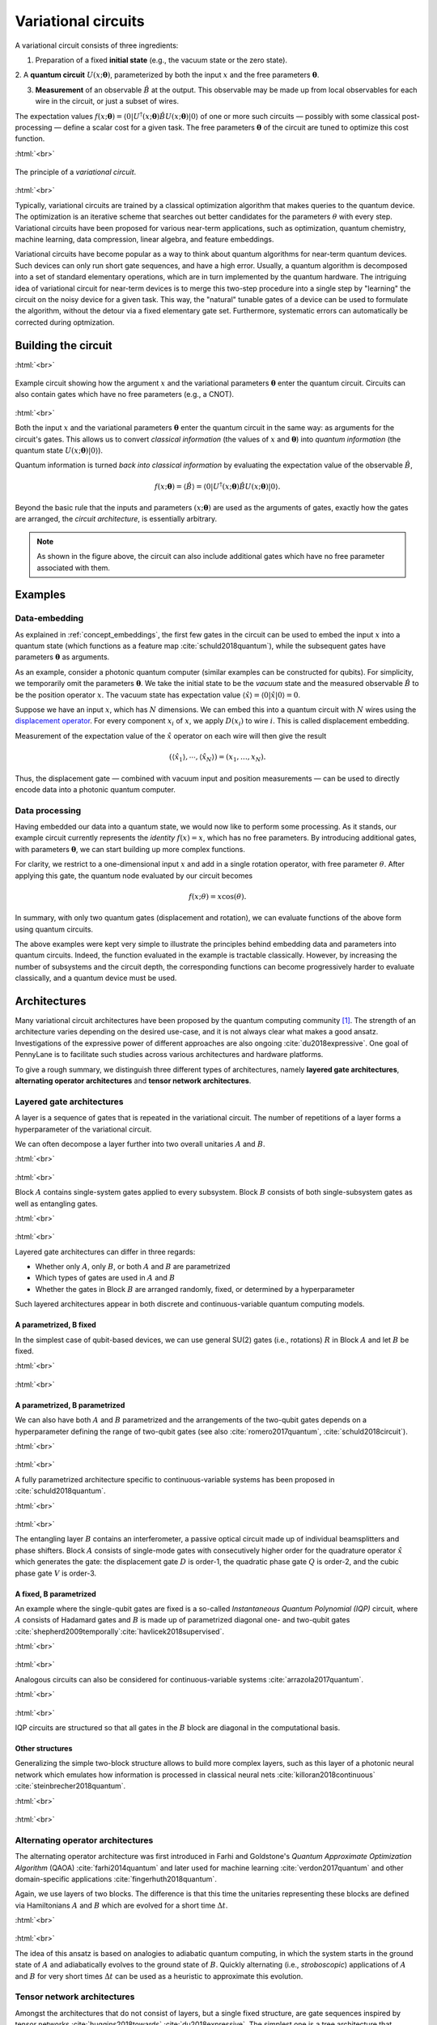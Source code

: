 .. role:: html(raw)
   :format: html

.. _glossary_variational_circuit:

Variational circuits
====================

A variational circuit consists of three ingredients:

1. Preparation of a fixed **initial state** (e.g., the vacuum state or the zero state).

2. A **quantum circuit** :math:`U(x; \mathbf{\theta})`, parameterized by both the
input :math:`x` and the free parameters :math:`\mathbf{\theta}`.

3. **Measurement** of an observable :math:`\hat{B}` at the output. This observable may be made up from local observables for each wire in the circuit, or just a subset of wires.

The expectation values :math:`f(x;\mathbf{\theta})=\langle 0 | U^\dagger(x; \mathbf{\theta}) \hat{B} U(x; \mathbf{\theta}) | 0 \rangle` of one or more such circuits — possibly with some classical post-processing — define a scalar cost for a given task. The free parameters :math:`\mathbf{\theta}` of the circuit are tuned to optimize this cost function.


:html:`<br>`

.. figure:: ../_static/concepts/variational_rough.png
    :align: center
    :width: 40%
    :target: javascript:void(0);

    The principle of a *variational circuit*.

:html:`<br>`

Typically, variational circuits are trained by a classical optimization algorithm that makes queries to the quantum device. The optimization is an iterative scheme that searches out better candidates for the parameters :math:`\theta` with every step. Variational circuits have been proposed for various near-term applications, such as optimization, quantum chemistry, machine learning, data compression, linear algebra, and feature embeddings.

Variational circuits have become popular as a way to think about quantum algorithms for near-term quantum devices. Such devices can only run short gate sequences, and have a high error. Usually, a quantum algorithm is decomposed into a set of standard elementary operations, which are in turn implemented by the quantum hardware. The intriguing idea of variational circuit for near-term devices is to merge this two-step procedure into a single step by "learning" the circuit on the noisy device for a given task. This way, the "natural" tunable gates of a device can be used to formulate the algorithm, without the detour via a fixed elementary gate set. Furthermore, systematic errors can automatically be corrected during optmization.


Building the circuit
--------------------

:html:`<br>`

.. figure:: ../_static/concepts/circuit_embedding.svg
    :align: center
    :width: 70%
    :target: javascript:void(0);

    Example circuit showing how the argument :math:`x` and the variational parameters :math:`\mathbf{\theta}` enter the quantum circuit. Circuits can also contain gates which have no free parameters (e.g., a CNOT).

:html:`<br>`

Both the input :math:`x` and the variational parameters :math:`\mathbf{\theta}` enter the quantum circuit in the same way: as arguments for the circuit's gates. This allows us to convert *classical information* (the values of :math:`x` and :math:`\mathbf{\theta}`) into *quantum information* (the quantum state :math:`U(x;\mathbf{\theta})|0\rangle`).

Quantum information is turned *back into classical information* by evaluating the expectation value of the observable :math:`\hat{B}`,

.. math:: f(x; \mathbf{\theta}) = \langle \hat{B} \rangle = \langle 0 | U^\dagger(x;\mathbf{\theta})\hat{B}U(x;\mathbf{\theta}) | 0 \rangle.


Beyond the basic rule that the inputs and parameters :math:`(x;\mathbf{\theta})` are used as the arguments of gates, exactly how the gates are arranged, the *circuit architecture*, is essentially arbitrary.

.. note:: As shown in the figure above, the circuit can also include additional gates which have no free parameter associated with them.


Examples
--------

Data-embedding
~~~~~~~~~~~~~~

As explained in :ref:`concept_embeddings`, the first few gates in the circuit can be used to embed the input :math:`x` into a quantum state (which functions as a feature map :cite:`schuld2018quantum`), while the subsequent gates have parameters :math:`\mathbf{\theta}` as arguments.

As an example, consider a photonic quantum computer (similar examples can be constructed for qubits). For simplicity, we temporarily omit the parameters :math:`\mathbf{\theta}`. We take the initial state to be the *vacuum* state and the measured observable :math:`\hat{B}` to be the position operator :math:`x`. The vacuum state has expectation value :math:`\langle\hat{x}\rangle = \langle 0 | \hat{x} | 0 \rangle = 0`.

Suppose we have an input :math:`x`, which has :math:`N` dimensions. We can embed this into a quantum circuit with :math:`N` wires using the `displacement operator <https://en.wikipedia.org/wiki/Displacement_operator>`_. For every component :math:`x_i` of :math:`x`, we apply :math:`D(x_i)` to wire :math:`i`. This is called displacement embedding. 

Measurement of the expectation value of the :math:`\hat{x}` operator on each wire will then give the result

.. math:: (\langle \hat{x}_1 \rangle, \cdots, \langle \hat{x}_N \rangle ) = (x_1, \dots, x_N).

Thus, the displacement gate — combined with vacuum input and position measurements — can be used to directly encode data into a photonic quantum computer.

Data processing
~~~~~~~~~~~~~~~

Having embedded our data into a quantum state, we would now like to perform some processing. As it stands, our example circuit currently represents the *identity* :math:`f(x)=x`, which has no free parameters. By introducing additional gates, with parameters :math:`\mathbf{\theta}`, we can start building up more complex functions.

For clarity, we restrict to a one-dimensional input :math:`x` and add in a single rotation operator, with free parameter :math:`\theta`. After applying this gate, the quantum node evaluated by our circuit becomes

.. math:: f(x;\theta) = x\cos(\theta).

In summary, with only two quantum gates (displacement and rotation), we can evaluate functions of the above form using quantum circuits.

The above examples were kept very simple to illustrate the principles behind embedding data and parameters into quantum circuits. Indeed, the function evaluated in the example is tractable classically. However, by increasing the number of subsystems and the circuit depth, the corresponding functions can become progressively harder to evaluate classically, and a quantum device must be used.


Architectures
-------------

Many variational circuit architectures have been proposed by the quantum computing community [#]_. The strength of an architecture varies depending on the desired use-case, and it is not always clear what makes a good ansatz. Investigations of the expressive power of different approaches are also ongoing :cite:`du2018expressive`. One goal of PennyLane is to facilitate such studies across various architectures and hardware platforms.

To give a rough summary, we distinguish three different types of architectures, namely **layered gate architectures**, **alternating operator architectures** and **tensor network architectures**.


Layered gate architectures
~~~~~~~~~~~~~~~~~~~~~~~~~~

A layer is a sequence of gates that is repeated in the variational circuit. The number of repetitions of a layer forms a hyperparameter of the variational circuit.


We can often decompose a layer further into two overall unitaries :math:`A` and :math:`B`.

:html:`<br>`

.. figure:: ../_static/concepts/vc_general.svg
    :align: center
    :width: 40%
    :target: javascript:void(0);

:html:`<br>`

Block :math:`A` contains single-system gates applied to every subsystem. Block :math:`B` consists of both single-subsystem gates as well as entangling gates.

:html:`<br>`

.. figure:: ../_static/concepts/vc_gatearchitecture.svg
    :align: center
    :width: 40%
    :target: javascript:void(0);

:html:`<br>`

Layered gate architectures can differ in three regards:

* Whether only :math:`A`, only :math:`B`, or both :math:`A` and :math:`B` are parametrized
* Which types of gates are used in :math:`A` and :math:`B`
* Whether the gates in Block :math:`B` are arranged randomly, fixed, or determined by a hyperparameter

Such layered architectures appear in both discrete and continuous-variable quantum computing models.

A parametrized, B fixed
***********************

In the simplest case of qubit-based devices, we can use general SU(2) gates (i.e., rotations) :math:`R` in Block :math:`A` and let :math:`B` be fixed.

:html:`<br>`

.. figure:: ../_static/concepts/vc_staticent.svg
    :align: center
    :width: 40%
    :target: javascript:void(0);

:html:`<br>`

A parametrized, B parametrized
******************************

We can also have both :math:`A` and :math:`B` parametrized and the arrangements of the two-qubit gates depends on a hyperparameter defining the range of two-qubit gates (see also :cite:`romero2017quantum`, :cite:`schuld2018circuit`).

:html:`<br>`

.. figure:: ../_static/concepts/vc_cc.svg
    :align: center
    :width: 40%
    :target: javascript:void(0);

:html:`<br>`

A fully parametrized architecture specific to continuous-variable systems has been proposed in :cite:`schuld2018quantum`.

:html:`<br>`

.. figure:: ../_static/concepts/vc_cvkernels.svg
    :align: center
    :width: 40%
    :target: javascript:void(0);

:html:`<br>`

The entangling layer :math:`B` contains an interferometer, a passive optical circuit made up of individual beamsplitters and phase shifters. Block :math:`A` consists of single-mode gates with consecutively higher order for the quadrature operator :math:`\hat{x}` which generates the gate: the displacement gate :math:`D` is order-1, the quadratic phase gate :math:`Q` is order-2, and the cubic phase gate :math:`V` is order-3.

A fixed, B parametrized
***********************

An example where the single-qubit gates are fixed is a so-called *Instantaneous Quantum Polynomial (IQP)* circuit, where :math:`A` consists of Hadamard gates and :math:`B` is made up of parametrized diagonal one- and two-qubit gates :cite:`shepherd2009temporally`:cite:`havlicek2018supervised`.

:html:`<br>`

.. figure:: ../_static/concepts/vc_iqp.svg
    :align: center
    :width: 40%
    :target: javascript:void(0);

:html:`<br>`

Analogous circuits can also be considered for continuous-variable systems :cite:`arrazola2017quantum`.

:html:`<br>`

.. figure:: ../_static/concepts/vc_iqp_cv.svg
    :align: center
    :width: 40%
    :target: javascript:void(0);

:html:`<br>`

IQP circuits are structured so that all gates in the :math:`B` block are diagonal in the computational basis.

Other structures
****************

Generalizing the simple two-block structure allows to build more complex layers, such as this layer of a photonic neural network which emulates how information is processed in classical neural nets :cite:`killoran2018continuous` :cite:`steinbrecher2018quantum`.

:html:`<br>`

.. figure:: ../_static/concepts/vc_cvqnn.svg
    :align: center
    :width: 40%
    :target: javascript:void(0);

:html:`<br>`


Alternating operator architectures
~~~~~~~~~~~~~~~~~~~~~~~~~~~~~~~~~~


The alternating operator architecture was first introduced in Farhi and Goldstone's *Quantum Approximate Optimization Algorithm* (QAOA) :cite:`farhi2014quantum` and later used for machine learning :cite:`verdon2017quantum` and other domain-specific applications :cite:`fingerhuth2018quantum`.

Again, we use layers of two blocks. The difference is that this time the unitaries representing these blocks are defined via Hamiltonians :math:`A` and :math:`B` which are evolved for a short time :math:`\Delta t`.

:html:`<br>`

.. figure:: ../_static/concepts/vc_aoa.svg
    :align: center
    :width: 40%
    :target: javascript:void(0);

:html:`<br>`

The idea of this ansatz is based on analogies to adiabatic quantum computing, in which the system starts in the ground state of :math:`A` and adiabatically evolves to the ground state of  :math:`B`. Quickly alternating (i.e., *stroboscopic*) applications of  :math:`A` and  :math:`B` for very short times :math:`\Delta t` can be used as a heuristic to approximate this evolution.

Tensor network architectures
~~~~~~~~~~~~~~~~~~~~~~~~~~~~

Amongst the architectures that do not consist of layers, but a single fixed structure, are gate sequences inspired by tensor networks :cite:`huggins2018towards` :cite:`du2018expressive`. The simplest one is a tree architecture that consecutively entangles subsets of qubits.

:html:`<br>`

.. figure:: ../_static/concepts/vc_tree.svg
    :align: center
    :width: 40%
    :target: javascript:void(0);

:html:`<br>`

Another tensor network is based on *matrix product states*. The circuit unitaries can be decomposed in different ways, and their size corresponds to the "bond dimension" of the matrix product state — the higher the bond dimension, the more complex the circuit ansatz.

:html:`<br>`

.. figure:: ../_static/concepts/vc_mps.svg
    :align: center
    :width: 40%
    :target: javascript:void(0);

:html:`<br>`

.. note:: Tensor networks such as matrix product states were invented to simulate certain quantum systems efficiently (though not universally) on classical computers. Hence, tensor network architectures do not necessarily give rise to classically intractable quantum nodes, but have found use as machine learning models :cite:`miles2016supervised`.

.. rubric:: Footnotes

.. [#] For example, see the following non-exhaustive list: :cite:`shepherd2009temporally` :cite:`farhi2014quantum` :cite:`miles2016supervised` :cite:`romero2017quantum` :cite:`arrazola2017quantum` :cite:`farhi2017quantum` :cite:`benedetti2018generative` :cite:`huggins2018towards` :cite:`schuld2018quantum` :cite:`havlicek2018supervised` :cite:`schuld2018circuit` :cite:`dallaire2018quantum` :cite:`killoran2018continuous` :cite:`steinbrecher2018quantum`.
